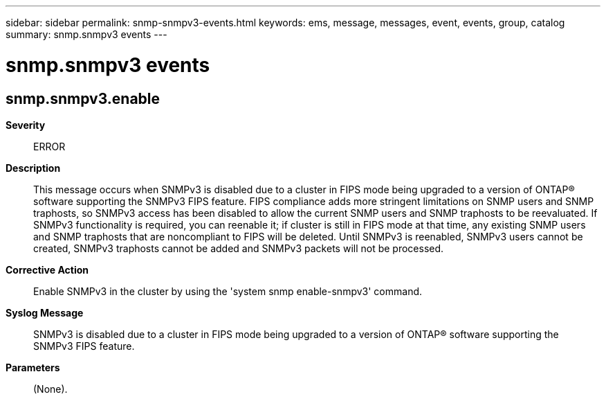 ---
sidebar: sidebar
permalink: snmp-snmpv3-events.html
keywords: ems, message, messages, event, events, group, catalog
summary: snmp.snmpv3 events
---

= snmp.snmpv3 events
:toclevels: 1
:hardbreaks:
:nofooter:
:icons: font
:linkattrs:
:imagesdir: ./media/

== snmp.snmpv3.enable
*Severity*::
ERROR
*Description*::
This message occurs when SNMPv3 is disabled due to a cluster in FIPS mode being upgraded to a version of ONTAP(R) software supporting the SNMPv3 FIPS feature. FIPS compliance adds more stringent limitations on SNMP users and SNMP traphosts, so SNMPv3 access has been disabled to allow the current SNMP users and SNMP traphosts to be reevaluated. If SNMPv3 functionality is required, you can reenable it; if cluster is still in FIPS mode at that time, any existing SNMP users and SNMP traphosts that are noncompliant to FIPS will be deleted. Until SNMPv3 is reenabled, SNMPv3 users cannot be created, SNMPv3 traphosts cannot be added and SNMPv3 packets will not be processed.
*Corrective Action*::
Enable SNMPv3 in the cluster by using the 'system snmp enable-snmpv3' command.
*Syslog Message*::
SNMPv3 is disabled due to a cluster in FIPS mode being upgraded to a version of ONTAP(R) software supporting the SNMPv3 FIPS feature.
*Parameters*::
(None).
